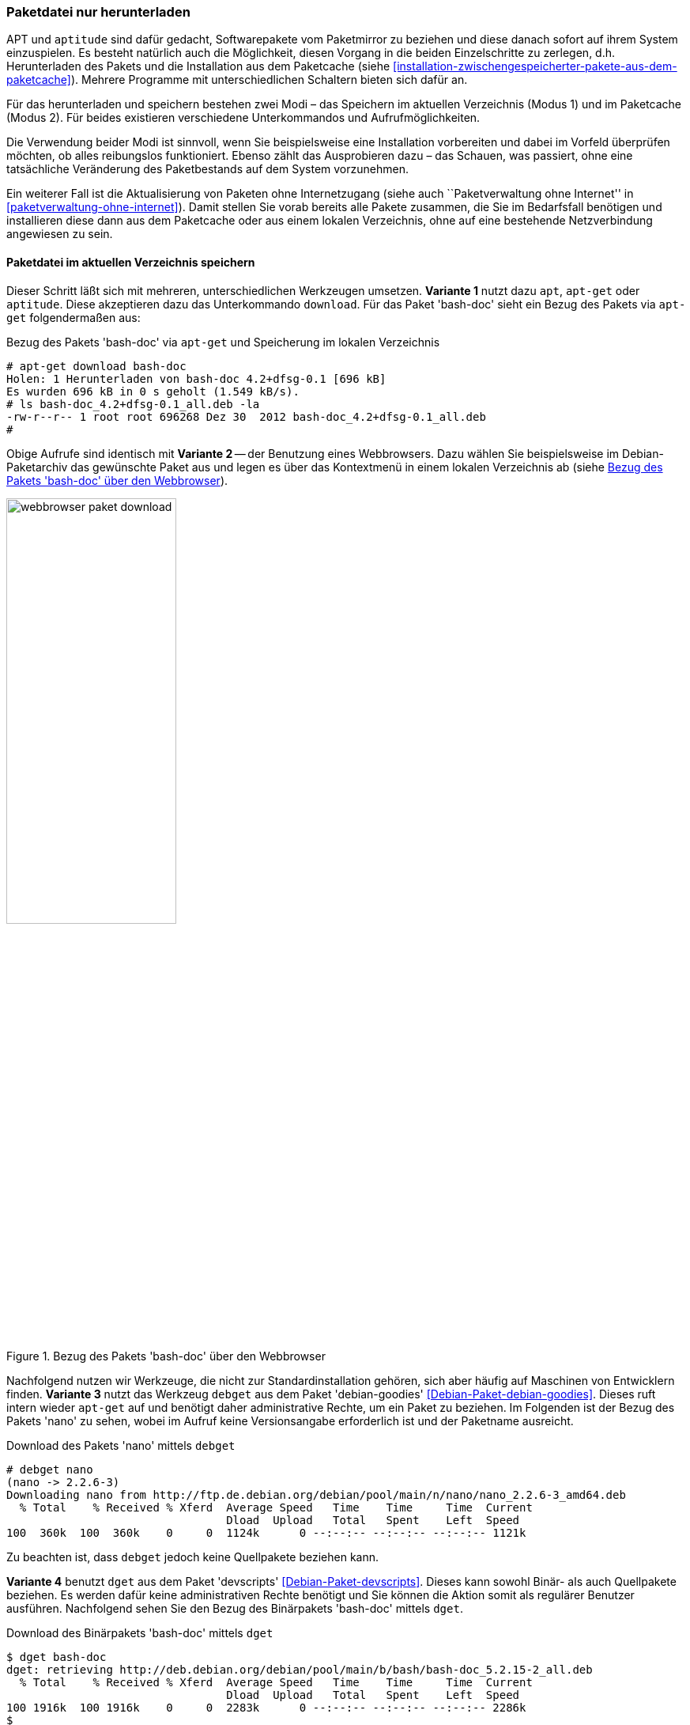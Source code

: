 // Datei: ./werkzeuge/paketoperationen/paketdatei-nur-herunterladen.adoc

// Baustelle: Fertig

[[paketdatei-nur-herunterladen]]

=== Paketdatei nur herunterladen ===

APT und `aptitude` sind dafür gedacht, Softwarepakete vom Paketmirror zu
beziehen und diese danach sofort auf ihrem System einzuspielen. Es
besteht natürlich auch die Möglichkeit, diesen Vorgang in die beiden
Einzelschritte zu zerlegen, d.h. Herunterladen des Pakets und die
Installation aus dem Paketcache (siehe
<<installation-zwischengespeicherter-pakete-aus-dem-paketcache>>).
Mehrere Programme mit unterschiedlichen Schaltern bieten sich dafür an.

Für das herunterladen und speichern bestehen zwei Modi – das Speichern
im aktuellen Verzeichnis (Modus 1) und im Paketcache (Modus 2). Für
beides existieren verschiedene Unterkommandos und Aufrufmöglichkeiten.

Die Verwendung beider Modi ist sinnvoll, wenn Sie beispielsweise eine
Installation vorbereiten und dabei im Vorfeld überprüfen möchten, ob
alles reibungslos funktioniert. Ebenso zählt das Ausprobieren dazu –
das Schauen, was passiert, ohne eine tatsächliche Veränderung des
Paketbestands auf dem System vorzunehmen. 

Ein weiterer Fall ist die Aktualisierung von Paketen ohne Internetzugang
(siehe auch ``Paketverwaltung ohne Internet'' in
<<paketverwaltung-ohne-internet>>). Damit stellen Sie vorab bereits alle
Pakete zusammen, die Sie im Bedarfsfall benötigen und installieren diese
dann aus dem Paketcache oder aus einem lokalen Verzeichnis, ohne auf
eine bestehende Netzverbindung angewiesen zu sein.

==== Paketdatei im aktuellen Verzeichnis speichern ====

// Stichworte für den Index
(((apt, download)))
(((aptitude, download)))
(((apt-get, download)))
(((debget)))
(((dget)))
(((Paket, nur herunterladen)))
Dieser Schritt läßt sich mit mehreren, unterschiedlichen Werkzeugen 
umsetzen. *Variante 1* nutzt dazu `apt`, `apt-get` oder `aptitude`. Diese
akzeptieren dazu das Unterkommando `download`. Für das Paket 'bash-doc' 
sieht ein Bezug des Pakets via `apt-get` folgendermaßen aus:

.Bezug des Pakets 'bash-doc' via `apt-get` und Speicherung im lokalen Verzeichnis
----
# apt-get download bash-doc
Holen: 1 Herunterladen von bash-doc 4.2+dfsg-0.1 [696 kB]
Es wurden 696 kB in 0 s geholt (1.549 kB/s).
# ls bash-doc_4.2+dfsg-0.1_all.deb -la
-rw-r--r-- 1 root root 696268 Dez 30  2012 bash-doc_4.2+dfsg-0.1_all.deb
#
----

Obige Aufrufe sind identisch mit *Variante 2* -- der Benutzung eines 
Webbrowsers. Dazu wählen Sie beispielsweise im Debian-Paketarchiv das 
gewünschte Paket aus und legen es über das Kontextmenü in einem lokalen
Verzeichnis ab (siehe <<fig.webbrowser-paket-download>>).

.Bezug des Pakets 'bash-doc' über den Webbrowser
image::werkzeuge/paketoperationen/webbrowser-paket-download.png[id="fig.webbrowser-paket-download", width="50%"]

Nachfolgend nutzen wir Werkzeuge, die nicht zur Standardinstallation 
gehören, sich aber häufig auf Maschinen von Entwicklern finden. 
*Variante 3* nutzt das Werkzeug `debget` aus dem Paket 'debian-goodies' 
<<Debian-Paket-debian-goodies>>. Dieses ruft intern wieder `apt-get` auf
und benötigt daher administrative Rechte, um ein Paket zu beziehen. Im
Folgenden ist der Bezug des Pakets 'nano' zu sehen, wobei im Aufruf keine
Versionsangabe erforderlich ist und der Paketname ausreicht.

.Download des Pakets 'nano' mittels `debget`
----
# debget nano
(nano -> 2.2.6-3)
Downloading nano from http://ftp.de.debian.org/debian/pool/main/n/nano/nano_2.2.6-3_amd64.deb
  % Total    % Received % Xferd  Average Speed   Time    Time     Time  Current
                                 Dload  Upload   Total   Spent    Left  Speed
100  360k  100  360k    0     0  1124k      0 --:--:-- --:--:-- --:--:-- 1121k
----

Zu beachten ist, dass `debget` jedoch keine Quellpakete beziehen kann. 

*Variante 4* benutzt `dget` aus dem Paket 'devscripts' 
<<Debian-Paket-devscripts>>. Dieses kann sowohl Binär- als auch 
Quellpakete beziehen. Es werden dafür keine administrativen Rechte 
benötigt und Sie können die Aktion somit als regulärer Benutzer ausführen. 
Nachfolgend sehen Sie den Bezug des Binärpakets 'bash-doc' mittels `dget`. 

.Download des Binärpakets 'bash-doc' mittels `dget`
----
$ dget bash-doc
dget: retrieving http://deb.debian.org/debian/pool/main/b/bash/bash-doc_5.2.15-2_all.deb
  % Total    % Received % Xferd  Average Speed   Time    Time     Time  Current
                                 Dload  Upload   Total   Spent    Left  Speed
100 1916k  100 1916k    0     0  2283k      0 --:--:-- --:--:-- --:--:-- 2286k
$
----


==== Paketdatei im lokalen Paketcache speichern ====
// Stichworte für den Index
(((apt, -d install)))
(((apt, --download-only install)))
(((apt-get, -d install)))
(((apt-get, --download-only install)))
(((aptitude, -d install)))
(((aptitude, --download-only install)))
(((Paketcache, /var/cache/apt/archives/)))
(((Paketcache, /var/cache/apt/archives/partial/)))
Dieser Modus kommt zum Zug, wenn Sie das Paket hingegen im lokalen 
Paketcache (siehe <<paketcache>>) abspeichern möchten. Dazu verstehen 
`apt`, `apt-get` und `aptitude` zum Unterkommando `install` die Option 
`-d` (Langform `--download-only`). 

Nachfolgende Ausgabe zeigt, wie sich `aptitude` dabei verhält. Das Paket 
'bash-doc' wird hierbei nicht installiert, sondern im Paketcache unter 
`/var/cache/apt/archives/` abgespeichert, sofern es vollständig bezogen 
wurde. Nur teilweise heruntergeladene Pakete liegen hingegen unter 
`/var/cache/apt/archives/partial/`.

.Bezug des Pakets 'bash-doc' via `aptitude` und Speicherung im Paketcache
----
# aptitude --download-only install bash-doc
Die folgenden NEUEN Pakete werden zusätzlich installiert:
  bash-doc 
0 Pakete aktualisiert, 1 zusätzlich installiert, 0 werden entfernt und 16 nicht aktualisiert.
696 kB an Archiven müssen heruntergeladen werden. Nach dem Entpacken werden 1.430 kB zusätzlich belegt sein.
Holen: 1 http://ftp.de.debian.org/debian/ wheezy/main bash-doc all 4.2+dfsg-0.1 [696 kB]
696 kB wurden in 0 s heruntergeladen (1.761 kB/s)
#
----

// Datei (Ende): ./werkzeuge/paketoperationen/paketdatei-nur-herunterladen.adoc
